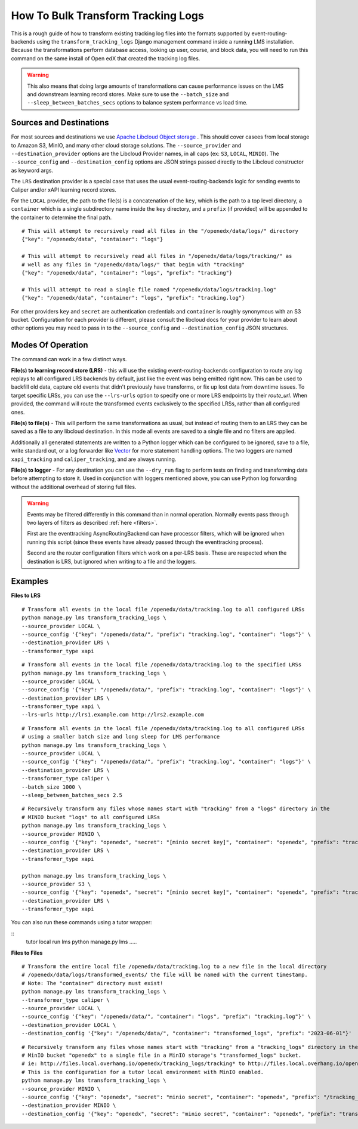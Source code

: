 How To Bulk Transform Tracking Logs
###################################

This is a rough guide of how to transform existing tracking log files into the formats supported by event-routing-backends using the ``transform_tracking_logs`` Django management command inside a running LMS installation. Because the transformations perform database access, looking up user, course, and block data, you will need to run this command on the same install of Open edX that created the tracking log files.

.. warning:: This also means that doing large amounts of transformations can cause performance issues on the LMS and downstream learning record stores. Make sure to use the ``--batch_size`` and ``--sleep_between_batches_secs`` options to balance system performance vs load time.

Sources and Destinations
------------------------

For most sources and destinations we use `Apache Libcloud Object storage <https://libcloud.readthedocs.io/en/stable/supported_providers.html>`__ . This should cover casees from local storage to Amazon S3, MinIO, and many other cloud storage solutions. The ``--source_provider`` and ``--destination_provider`` options are the Libcloud Provider names, in all caps (ex: ``S3``, ``LOCAL``, ``MINIO``). The ``--source_config`` and ``--destination_config`` options are JSON strings passed directly to the Libcloud constructor as keyword args.

The ``LRS`` destination provider is a special case that uses the usual event-routing-backends logic for sending events to Caliper and/or xAPI learning record stores.

For the ``LOCAL`` provider, the path to the file(s) is a concatenation of the ``key``, which is the path to a top level directory, a ``container`` which is a single subdirectory name inside the ``key`` directory, and a ``prefix`` (if provided) will be appended to the container to determine the final path.

::

    # This will attempt to recursively read all files in the "/openedx/data/logs/" directory
    {"key": "/openedx/data", "container": "logs"}

    # This will attempt to recursively read all files in "/openedx/data/logs/tracking/" as
    # well as any files in "/openedx/data/logs/" that begin with "tracking"
    {"key": "/openedx/data", "container": "logs", "prefix": "tracking"}

    # This will attempt to read a single file named "/openedx/data/logs/tracking.log"
    {"key": "/openedx/data", "container": "logs", "prefix": "tracking.log"}


For other providers ``key`` and ``secret`` are authentication credentials and ``container`` is roughly synonymous with an S3 bucket. Configuration for each provider is different, please consult the libcloud docs for your provider to learn about other options you may need to pass in to the ``--source_config`` and ``--destination_config`` JSON structures.


Modes Of Operation
------------------

The command can work in a few distinct ways.

**File(s) to learning record store (LRS)** - this will use the existing event-routing-backends configuration to route any log replays to **all** configured LRS backends by default, just like the event was being emitted right now. This can be used to backfill old data, capture old events that didn't previously have transforms, or fix up lost data from downtime issues. To target specific LRSs, you can use the ``--lrs-urls`` option to specify one or more LRS endpoints by their `route_url`. When provided, the command will route the transformed events exclusively to the specified LRSs, rather than all configured ones.

**File(s) to file(s)** - This will perform the same transformations as usual, but instead of routing them to an LRS they can be saved as a file to any libcloud destination. In this mode all events are saved to a single file and no filters are applied.

Additionally all generated statements are written to a Python logger which can be configured to be ignored, save to a file, write standard out, or a log forwarder like `Vector <https://vector.dev/>`__ for more statement handling options. The two loggers are named ``xapi_tracking`` and ``caliper_tracking``, and are always running.

**File(s) to logger** - For any destination you can use the ``--dry_run`` flag to perform tests on finding and transforming data before attempting to store it. Used in conjunction with loggers mentioned above, you can use Python log forwarding without the additional overhead of storing full files.

.. warning::
    Events may be filtered differently in this command than in normal operation. Normally events pass through two layers of filters as described  :ref:`here <filters>`.

    First are the eventtracking AsyncRoutingBackend can have processor filters, which will be ignored when running this script (since these events have already passed through the eventtracking process).

    Second are the router configuration filters which work on a per-LRS basis. These are respected when the destination is LRS, but ignored when writing to a file and the loggers.


Examples
--------

**Files to LRS**

::

    # Transform all events in the local file /openedx/data/tracking.log to all configured LRSs
    python manage.py lms transform_tracking_logs \
    --source_provider LOCAL \
    --source_config '{"key": "/openedx/data/", "prefix": "tracking.log", "container": "logs"}' \
    --destination_provider LRS \
    --transformer_type xapi

::

    # Transform all events in the local file /openedx/data/tracking.log to the specified LRSs
    python manage.py lms transform_tracking_logs \
    --source_provider LOCAL \
    --source_config '{"key": "/openedx/data/", "prefix": "tracking.log", "container": "logs"}' \
    --destination_provider LRS \
    --transformer_type xapi \
    --lrs-urls http://lrs1.example.com http://lrs2.example.com

::

    # Transform all events in the local file /openedx/data/tracking.log to all configured LRSs
    # using a smaller batch size and long sleep for LMS performance
    python manage.py lms transform_tracking_logs \
    --source_provider LOCAL \
    --source_config '{"key": "/openedx/data/", "prefix": "tracking.log", "container": "logs"}' \
    --destination_provider LRS \
    --transformer_type caliper \
    --batch_size 1000 \
    --sleep_between_batches_secs 2.5

::

    # Recursively transform any files whose names start with "tracking" from a "logs" directory in the
    # MINIO bucket "logs" to all configured LRSs
    python manage.py lms transform_tracking_logs \
    --source_provider MINIO \
    --source_config '{"key": "openedx", "secret": "[minio secret key]", "container": "openedx", "prefix": "tracking", "host": "minio", "port": 9000, "secure": false}' \
    --destination_provider LRS \
    --transformer_type xapi

    python manage.py lms transform_tracking_logs \
    --source_provider S3 \
    --source_config '{"key": "openedx", "secret": "[minio secret key]", "container": "openedx", "prefix": "tracking", "host": "minio", "port": 9000, "secure": false}' \
    --destination_provider LRS \
    --transformer_type xapi

You can also run these commands using a tutor wrapper:

::
    tutor local run lms python manage.py lms .....

**Files to Files**

::

    # Transform the entire local file /openedx/data/tracking.log to a new file in the local directory
    # /openedx/data/logs/transformed_events/ the file will be named with the current timestamp.
    # Note: The "container" directory must exist!
    python manage.py lms transform_tracking_logs \
    --transformer_type caliper \
    --source_provider LOCAL \
    --source_config '{"key": "/openedx/data/", "container": "logs", "prefix": "tracking.log"}' \
    --destination_provider LOCAL \
    --destination_config '{"key": "/openedx/data/", "container": "transformed_logs", "prefix": "2023-06-01"}'

::

    # Recursively transform any files whose names start with "tracking" from a "tracking_logs" directory in the
    # MinIO bucket "openedx" to a single file in a MinIO storage's "transformed_logs" bucket.
    # ie: http://files.local.overhang.io/openedx/tracking_logs/tracking* to http://files.local.overhang.io/openedx/transformed_logs/2023-06-02/23-06-02_20-29-20_xapi.log
    # This is the configuration for a tutor local environment with MinIO enabled.
    python manage.py lms transform_tracking_logs \
    --source_provider MINIO \
    --source_config '{"key": "openedx", "secret": "minio secret", "container": "openedx", "prefix": "/tracking_logs", "host": "files.local.overhang.io", "secure": false}' \
    --destination_provider MINIO \
    --destination_config '{"key": "openedx", "secret": "minio secret", "container": "openedx", "prefix": "transformed_logs/2023-06-02/", "host": "files.local.overhang.io", "secure": false}' --transformer_type xapi

